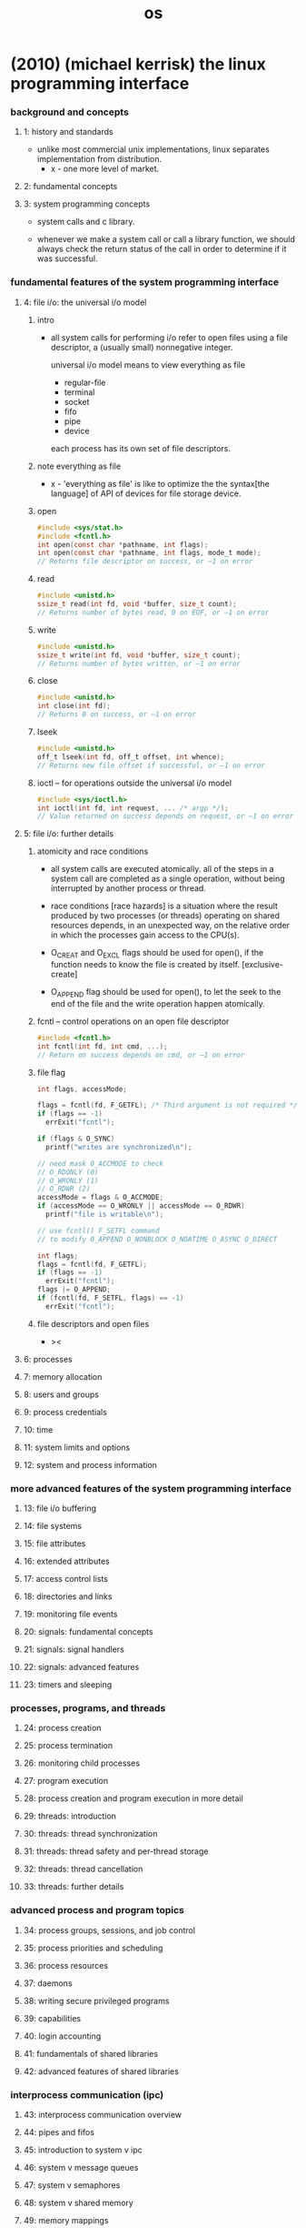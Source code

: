 #+title: os

* (2010) (michael kerrisk) the linux programming interface

*** background and concepts

***** 1: history and standards

      - unlike most commercial unix implementations,
        linux separates implementation from distribution.
        - x - one more level of market.

***** 2: fundamental concepts

***** 3: system programming concepts

      - system calls and c library.

      - whenever we make a system call or call a library function,
        we should always check the return status of the call
        in order to determine if it was successful.

*** fundamental features of the system programming interface

***** 4: file i/o: the universal i/o model

******* intro

        - all system calls for performing i/o
          refer to open files using a file descriptor,
          a (usually small) nonnegative integer.

          universal i/o model means
          to view everything as file
          - regular-file
          - terminal
          - socket
          - fifo
          - pipe
          - device

          each process has its own set of file descriptors.

******* note everything as file

        - x -
          'everything as file' is like
          to optimize the the syntax[the language] of API of devices
          for file storage device.

******* open

        #+begin_src c
        #include <sys/stat.h>
        #include <fcntl.h>
        int open(const char *pathname, int flags);
        int open(const char *pathname, int flags, mode_t mode);
        // Returns file descriptor on success, or –1 on error
        #+end_src

******* read

        #+begin_src c
        #include <unistd.h>
        ssize_t read(int fd, void *buffer, size_t count);
        // Returns number of bytes read, 0 on EOF, or –1 on error
        #+end_src

******* write

        #+begin_src c
        #include <unistd.h>
        ssize_t write(int fd, void *buffer, size_t count);
        // Returns number of bytes written, or –1 on error
        #+end_src

******* close

        #+begin_src c
        #include <unistd.h>
        int close(int fd);
        // Returns 0 on success, or –1 on error
        #+end_src

******* lseek

        #+begin_src c
        #include <unistd.h>
        off_t lseek(int fd, off_t offset, int whence);
        // Returns new file offset if successful, or –1 on error
        #+end_src

******* ioctl -- for operations outside the universal i/o model

        #+begin_src c
        #include <sys/ioctl.h>
        int ioctl(int fd, int request, ... /* argp */);
        // Value returned on success depends on request, or –1 on error
        #+end_src

***** 5: file i/o: further details

******* atomicity and race conditions

        - all system calls are executed atomically.
          all of the steps in a system call
          are completed as a single operation,
          without being interrupted by another process or thread.

        - race conditions [race hazards]
          is a situation where
          the result produced by two processes (or threads)
          operating on shared resources
          depends, in an unexpected way,
          on the relative order
          in which the processes gain access to the CPU(s).

        - O_CREAT and O_EXCL flags should be used for open(),
          if the function needs to know the file is created by itself.
          [exclusive-create]

        - O_APPEND flag should be used for open(),
          to let the seek to the end of the file
          and the write operation happen atomically.

******* fcntl -- control operations on an open file descriptor

        #+begin_src c
        #include <fcntl.h>
        int fcntl(int fd, int cmd, ...);
        // Return on success depends on cmd, or –1 on error
        #+end_src

******* file flag

        #+begin_src c
        int flags, accessMode;

        flags = fcntl(fd, F_GETFL); /* Third argument is not required */
        if (flags == -1)
          errExit("fcntl");

        if (flags & O_SYNC)
          printf("writes are synchronized\n");

        // need mask O_ACCMODE to check
        // O_RDONLY (0)
        // O_WRONLY (1)
        // O_RDWR (2)
        accessMode = flags & O_ACCMODE;
        if (accessMode == O_WRONLY || accessMode == O_RDWR)
          printf("file is writable\n");

        // use fcntl() F_SETFL command
        // to modify O_APPEND O_NONBLOCK O_NOATIME O_ASYNC O_DIRECT

        int flags;
        flags = fcntl(fd, F_GETFL);
        if (flags == -1)
          errExit("fcntl");
        flags |= O_APPEND;
        if (fcntl(fd, F_SETFL, flags) == -1)
          errExit("fcntl");
        #+end_src

******* file descriptors and open files

        - ><

***** 6: processes
***** 7: memory allocation
***** 8: users and groups
***** 9: process credentials
***** 10: time
***** 11: system limits and options
***** 12: system and process information

*** more advanced features of the system programming interface

***** 13: file i/o buffering
***** 14: file systems
***** 15: file attributes
***** 16: extended attributes
***** 17: access control lists
***** 18: directories and links
***** 19: monitoring file events
***** 20: signals: fundamental concepts
***** 21: signals: signal handlers
***** 22: signals: advanced features
***** 23: timers and sleeping

*** processes, programs, and threads

***** 24: process creation
***** 25: process termination
***** 26: monitoring child processes
***** 27: program execution
***** 28: process creation and program execution in more detail
***** 29: threads: introduction
***** 30: threads: thread synchronization
***** 31: threads: thread safety and per-thread storage
***** 32: threads: thread cancellation
***** 33: threads: further details

*** advanced process and program topics

***** 34: process groups, sessions, and job control
***** 35: process priorities and scheduling
***** 36: process resources
***** 37: daemons
***** 38: writing secure privileged programs
***** 39: capabilities
***** 40: login accounting
***** 41: fundamentals of shared libraries
***** 42: advanced features of shared libraries

*** interprocess communication (ipc)

***** 43: interprocess communication overview
***** 44: pipes and fifos
***** 45: introduction to system v ipc
***** 46: system v message queues
***** 47: system v semaphores
***** 48: system v shared memory
***** 49: memory mappings
***** 50: virtual memory operations
***** 51: introduction to posix ipc
***** 52: posix message queues
***** 53: posix semaphores
***** 54: posix shared memory
***** 55: file locking

*** sockets and network programming

***** 56: sockets: introduction

******* overview

        - client and server

          - each application creates a socket.
            A socket is the thing” that allows communication,
            and both client and server require one.

          - the server binds its socket to a well-known address (name)
            so that clients can locate it.

        - A socket is created using the socket() system call,
          fd = socket(domain, type, protocol);

        - in the internet domain :

          | internet domain stream socket   | SOCK_STREAM |
          | Transmission Control Protocol   | TCP         |
          |---------------------------------+-------------|
          | internet domain datagram socket | SOCK_DGRAM  |
          | User Datagram Protocol          | UDP         |

        - socket system calls :
          #include <sys/socket.h>

******* socket

        - int socket(int domain, int type, int protocol);
          Returns file descriptor on success, or –1 on error.

          creates a new socket.

          domain := AF_UNIX | AF_INET | AF_INET6
          type := SOCK_STREAM | SOCK_DGRAM
          protocol := 0 [for now]

          for example,
          protocol = IPPROTO_RAW for raw sockets (SOCK_RAW)
          but protocol = 0 for now

******* bind

        - int bind(int sockfd, const struct sockaddr *addr, socklen_t addrlen);

          Returns 0 on success, or –1 on error

          binds a socket to an address.
          usually, a server employs this call
          to bind its socket to a well-known address
          so that clients can locate the socket.

        - struct sockaddr
          #+begin_src c
          struct sockaddr {
            // Address family (AF_* constant)
            sa_family_t sa_family;

            // Socket address
            // (size varies according to socket domain)
            char sa_data[14];
          };
          #+end_src

        - UNIX domain sockets use pathnames.
        - Internet domain sockets use IP address + port number.

******* stream sockets

********* phone analog of stream sockets

          | socket(domain, type, protocol); | setup phone        |
          | bind(sockfd, addr, addrlen);    | to have a number   |
          | listen(sockfd, backlog);        | ready to be called |
          |---------------------------------+--------------------|
          | connect(sockfd, addr, addrlen); | dialing number     |
          | accept(sockfd, addr, addrlen);  | pick up the phone  |

          server : socket -- bind -- listen -- accept -- (send and recv) -- close
          client : socket -- connect -- (send and recv) -- close

********* listen

          - int listen(int sockfd, int backlog);

            Returns 0 on success, or –1 on error

            allows a stream socket to accept
            incoming connections from other sockets.

********* accept

          - int accept(int sockfd, struct sockaddr *addr, socklen_t *addrlen);

            Returns file descriptor on success, or –1 on error

            accepts a connection from a peer application
            on a listening stream socket,
            and optionally returns the address of the peer socket.

            If there are no pending connections when accept() is called,
            the call blocks until a connection request arrives.

            accept(sockfd, addr, addrlen) creates a new socket,
            and it is this new socket
            that is connected to the peer socket
            that performed the connect(sockfd, addr, addrlen).

            the listening socket remains open,
            and can be used to accept further connections.
            [phone analog breaks]

            accept(sockfd, addr, addrlen);
            set the addr to the addr of the peer socket.

********* connect()

          - int connect(int sockfd, const struct sockaddr *addr, socklen_t addrlen);

            Returns 0 on success, or –1 on error

            establishes a connection with another socket.

            If connect() fails and we wish to reattempt the connection,
            then SUSv3 specifies that
            the portable method of doing so
            is to close the socket,
            create a new socket,
            and reattempt the connection with the new socket.

******* datagram sockets

********* postal analog of datagram sockets

          server : socket -- bind -- (sendto and recvfrom) -- close
          client : socket -- (sendto and recvfrom) -- close

********* recvfrom and sendto

          - ssize_t recvfrom(
            int sockfd,
            void *buffer,
            size_t length,
            int flags,
            struct sockaddr *src_addr,
            socklen_t *addrlen);

            Returns number of bytes received, 0 on EOF, or –1 on error

          - ssize_t sendto(
            int sockfd,
            const void *buffer,
            size_t length,
            int flags,
            const struct sockaddr *dest_addr,
            socklen_t addrlen );

            Returns number of bytes sent, or –1 on error

***** 57: sockets: unix domain
***** 58: sockets: fundamentals of tcp/ip networks
***** 59: sockets: internet domains

******* 59.15 further information

***** 60: sockets: server design
***** 61: sockets: advanced topics

*** advanced i/o topics

***** 62: terminals
***** 63: alternative i/o models
***** 64: pseudoterminals

*** appendix

***** a: tracing system calls
***** b: parsing command-line options
***** c: casting the null pointer
***** d: kernel configuration
***** e: further sources of information
***** f: solutions to selected exercises

* (2015) the design and implementation of the freebsd operating system

*** intro

    - (1993)
      The NetBSD group emphasized portability and the minimalist approach,
      porting the systems to nearly 60 platforms and they were determined to keep the system lean
      to aid embedded applications.

      The FreeBSD group emphasized maximal support for the PC architecture
      and pushed to ease installation for, and market their system to, as wide an audience as possible.

    - (1995)
      the OpenBSD group split from the NetBSD group
      to develop a distribution that emphasized security.

    - (2003)
      the Dragonfly group split from the FreeBSD group
      to develop a distribution that used a significantly lighter-weight mechanism to support multiprocessing.

    - The licensing terms of FreeBSD do not require the distribution of changes
      and enhancements to the system.

      The licensing terms of Linux require that
      all changes and enhancements to the kernel be made available in source form at minimal cost.
      Thus, companies that need to control the distribution of their intellectual property
      build their products using FreeBSD.

    - Because of the intense peer review
      and insistence on well-defined coding standards throughout its 35-year lifetime,
      the FreeBSD kernel is considerably cleaner, more modular,
      and thus easier to understand and modify
      than most software projects of its size and age.
      Sample course material is available at www.teachbsd.com.
